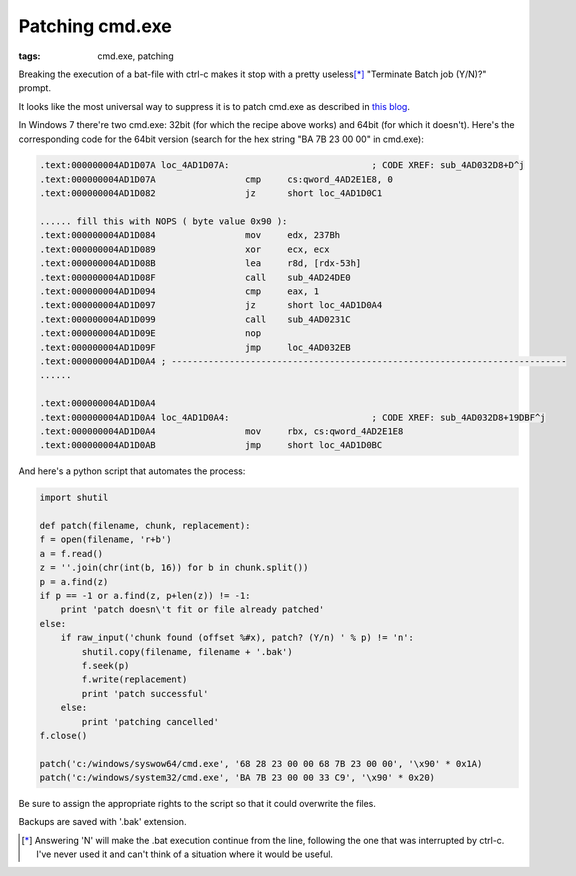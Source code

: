 Patching cmd.exe
##############################

:tags: cmd.exe, patching

Breaking the execution of a bat-file with ctrl-c makes it stop with a pretty useless\ [*]_ 
"Terminate Batch job (Y/N)?" prompt.

It looks like the most universal way to suppress it is to patch cmd.exe as described in `this blog`_.

In Windows 7 there're two cmd.exe: 32bit (for which the recipe above works) and 64bit (for which it doesn't). 
Here's the corresponding code for the 64bit version (search for the hex string "BA 7B 23 00 00" in cmd.exe):

.. code::

        .text:000000004AD1D07A loc_4AD1D07A:                           ; CODE XREF: sub_4AD032D8+D^j
        .text:000000004AD1D07A                 cmp     cs:qword_4AD2E1E8, 0
        .text:000000004AD1D082                 jz      short loc_4AD1D0C1

        ...... fill this with NOPS ( byte value 0x90 ):
        .text:000000004AD1D084                 mov     edx, 237Bh
        .text:000000004AD1D089                 xor     ecx, ecx
        .text:000000004AD1D08B                 lea     r8d, [rdx-53h]
        .text:000000004AD1D08F                 call    sub_4AD24DE0
        .text:000000004AD1D094                 cmp     eax, 1
        .text:000000004AD1D097                 jz      short loc_4AD1D0A4
        .text:000000004AD1D099                 call    sub_4AD0231C
        .text:000000004AD1D09E                 nop
        .text:000000004AD1D09F                 jmp     loc_4AD032EB
        .text:000000004AD1D0A4 ; ---------------------------------------------------------------------------
        ......

        .text:000000004AD1D0A4
        .text:000000004AD1D0A4 loc_4AD1D0A4:                           ; CODE XREF: sub_4AD032D8+19DBF^j
        .text:000000004AD1D0A4                 mov     rbx, cs:qword_4AD2E1E8
        .text:000000004AD1D0AB                 jmp     short loc_4AD1D0BC


And here's a python script that automates the process:

.. _this blog: http://itsme.home.xs4all.nl/projects/misc/patching-cmdexe.html

.. code:: python

        import shutil

        def patch(filename, chunk, replacement):
        f = open(filename, 'r+b')
        a = f.read()
        z = ''.join(chr(int(b, 16)) for b in chunk.split())
        p = a.find(z)
        if p == -1 or a.find(z, p+len(z)) != -1:
            print 'patch doesn\'t fit or file already patched'
        else:
            if raw_input('chunk found (offset %#x), patch? (Y/n) ' % p) != 'n':
                shutil.copy(filename, filename + '.bak')
                f.seek(p)
                f.write(replacement)
                print 'patch successful'
            else:
                print 'patching cancelled'
        f.close()

        patch('c:/windows/syswow64/cmd.exe', '68 28 23 00 00 68 7B 23 00 00', '\x90' * 0x1A)
        patch('c:/windows/system32/cmd.exe', 'BA 7B 23 00 00 33 C9', '\x90' * 0x20)

Be sure to assign the appropriate rights to the script so that it could overwrite the files. 

Backups are saved with '.bak' extension.

.. [*] Answering 'N' will make the .bat execution continue from the line, following the one that was interrupted by ctrl-c. I've never used it and can't think of a situation where it would be useful.

